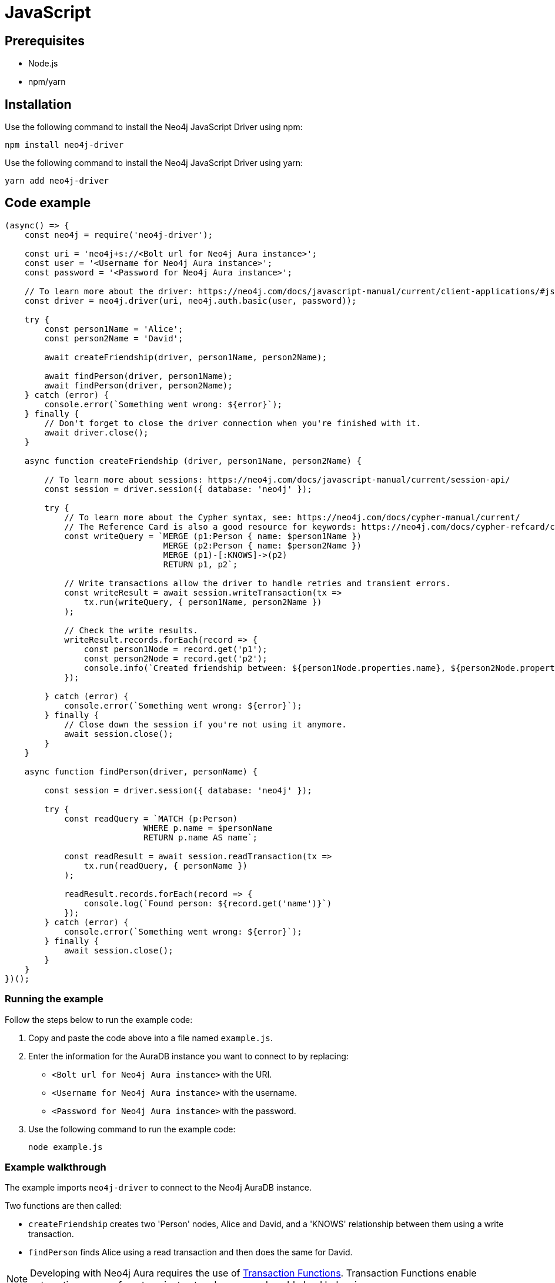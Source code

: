 [[aura-connecting-javascript]]
= JavaScript
:description: This page describes how to connect your application to AuraDB using the Neo4j JavaScript Driver.

== Prerequisites

- Node.js
- npm/yarn

== Installation

Use the following command to install the Neo4j JavaScript Driver using npm:

[source, shell]
----
npm install neo4j-driver
----

Use the following command to install the Neo4j JavaScript Driver using yarn:

[source, shell]
----
yarn add neo4j-driver
----

== Code example

[source, javascript]
----
(async() => {
    const neo4j = require('neo4j-driver');

    const uri = 'neo4j+s://<Bolt url for Neo4j Aura instance>';
    const user = '<Username for Neo4j Aura instance>';
    const password = '<Password for Neo4j Aura instance>';
    
    // To learn more about the driver: https://neo4j.com/docs/javascript-manual/current/client-applications/#js-driver-driver-object
    const driver = neo4j.driver(uri, neo4j.auth.basic(user, password));

    try {
        const person1Name = 'Alice';
        const person2Name = 'David';

        await createFriendship(driver, person1Name, person2Name);

        await findPerson(driver, person1Name);
        await findPerson(driver, person2Name);
    } catch (error) {
        console.error(`Something went wrong: ${error}`);
    } finally {
        // Don't forget to close the driver connection when you're finished with it.
        await driver.close();
    }

    async function createFriendship (driver, person1Name, person2Name) {

        // To learn more about sessions: https://neo4j.com/docs/javascript-manual/current/session-api/
        const session = driver.session({ database: 'neo4j' });

        try {
            // To learn more about the Cypher syntax, see: https://neo4j.com/docs/cypher-manual/current/
            // The Reference Card is also a good resource for keywords: https://neo4j.com/docs/cypher-refcard/current/
            const writeQuery = `MERGE (p1:Person { name: $person1Name })
                                MERGE (p2:Person { name: $person2Name })
                                MERGE (p1)-[:KNOWS]->(p2)
                                RETURN p1, p2`;

            // Write transactions allow the driver to handle retries and transient errors.
            const writeResult = await session.writeTransaction(tx =>
                tx.run(writeQuery, { person1Name, person2Name })
            );

            // Check the write results.
            writeResult.records.forEach(record => {
                const person1Node = record.get('p1');
                const person2Node = record.get('p2');
                console.info(`Created friendship between: ${person1Node.properties.name}, ${person2Node.properties.name}`);
            });

        } catch (error) {
            console.error(`Something went wrong: ${error}`);
        } finally {
            // Close down the session if you're not using it anymore.
            await session.close();
        }
    }

    async function findPerson(driver, personName) {

        const session = driver.session({ database: 'neo4j' });

        try {
            const readQuery = `MATCH (p:Person)
                            WHERE p.name = $personName
                            RETURN p.name AS name`;
            
            const readResult = await session.readTransaction(tx =>
                tx.run(readQuery, { personName })
            );

            readResult.records.forEach(record => {
                console.log(`Found person: ${record.get('name')}`)
            });
        } catch (error) {
            console.error(`Something went wrong: ${error}`);
        } finally {
            await session.close();
        }
    }
})();
----

=== Running the example

Follow the steps below to run the example code:

. Copy and paste the code above into a file named `example.js`.
. Enter the information for the AuraDB instance you want to connect to by replacing:
* `<Bolt url for Neo4j Aura instance>` with the URI.
* `<Username for Neo4j Aura instance>` with the username.
* `<Password for Neo4j Aura instance>` with the password.
. Use the following command to run the example code:
+
[source, shell]
----
node example.js
----

=== Example walkthrough

The example imports `neo4j-driver` to connect to the Neo4j AuraDB instance.

Two functions are then called:

- `createFriendship` creates two 'Person' nodes, Alice and David, and a 'KNOWS' relationship between them using a write transaction.
- `findPerson` finds Alice using a read transaction and then does the same for David.

[NOTE]
====
Developing with Neo4j Aura requires the use of https://neo4j.com/docs/javascript-manual/current/session-api/#js-driver-async-transaction-fn[Transaction Functions]. Transaction Functions enable automatic recovery from transient network errors and enable load balancing.
====

Make sure to log queries and data sent from your application as it is useful when you encounter errors and can help with debugging.

== References

- https://neo4j.com/docs/javascript-manual/current/[Neo4j JavaScript Driver Documentation]